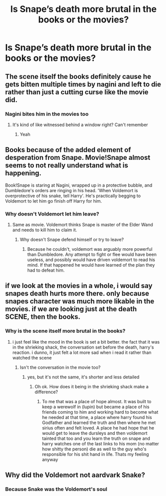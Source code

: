 #+TITLE: Is Snape’s death more brutal in the books or the movies?

* Is Snape’s death more brutal in the books or the movies?
:PROPERTIES:
:Author: tonosif
:Score: 11
:DateUnix: 1613274968.0
:DateShort: 2021-Feb-14
:FlairText: Discussion
:END:

** The scene itself the books definitely cause he gets bitten multiple times by nagini and left to die rather than just a cutting curse like the movie did.
:PROPERTIES:
:Author: Aniki356
:Score: 23
:DateUnix: 1613277485.0
:DateShort: 2021-Feb-14
:END:

*** Nagini bites him in the movies too
:PROPERTIES:
:Author: tonosif
:Score: 4
:DateUnix: 1613277576.0
:DateShort: 2021-Feb-14
:END:

**** It's kind of like witnessed behind a window right? Can't remember
:PROPERTIES:
:Author: Jon_Riptide
:Score: 5
:DateUnix: 1613278282.0
:DateShort: 2021-Feb-14
:END:

***** Yeah
:PROPERTIES:
:Author: tonosif
:Score: 2
:DateUnix: 1613278791.0
:DateShort: 2021-Feb-14
:END:


** Books because of the added element of desperation from Snape. Movie!Snape almost seems to not really understand what is happening.

Book!Snape is staring at Nagini, wrapped up in a protective bubble, and Dumbledore's orders are ringing in his head. 'When Voldemort is overprotective of his snake, tell Harry'. He's practically begging to Voldemort to let him go finish off Harry for him.
:PROPERTIES:
:Author: streakermaximus
:Score: 11
:DateUnix: 1613286425.0
:DateShort: 2021-Feb-14
:END:

*** Why doesn't Voldemort let him leave?
:PROPERTIES:
:Author: tonosif
:Score: 1
:DateUnix: 1613315342.0
:DateShort: 2021-Feb-14
:END:

**** Same as movie. Voldemort thinks Snape is master of the Elder Wand and needs to kill him to claim it.
:PROPERTIES:
:Author: streakermaximus
:Score: 2
:DateUnix: 1613319906.0
:DateShort: 2021-Feb-14
:END:

***** Why doesn't Snape defend himself or try to leave?
:PROPERTIES:
:Author: tonosif
:Score: 1
:DateUnix: 1613321101.0
:DateShort: 2021-Feb-14
:END:

****** Because he couldn't, voldemort was arguably more powerful than Dumbledore. Any attempt to fight or flee would have been useless, and possibly would have driven voldemort to read his mind. If that happened he would have learned of the plan they had to defeat him.
:PROPERTIES:
:Author: beard387
:Score: 2
:DateUnix: 1613360988.0
:DateShort: 2021-Feb-15
:END:


** if we look at the movies in a whole, i would say snapes death hurts more there. only because snapes character was much more likable in the movies. if we are looking just at the death SCENE, then the books.
:PROPERTIES:
:Author: papayalea
:Score: 10
:DateUnix: 1613276982.0
:DateShort: 2021-Feb-14
:END:

*** Why is the scene itself more brutal in the books?
:PROPERTIES:
:Author: tonosif
:Score: 1
:DateUnix: 1613277521.0
:DateShort: 2021-Feb-14
:END:

**** i just feel like the mood in the book is set a bit better. the fact that it was in the shrieking shack, the conversation set before the death, harry's reaction. i dunno, it just felt a lot more sad when i read it rather than watched the scene
:PROPERTIES:
:Author: papayalea
:Score: 9
:DateUnix: 1613278292.0
:DateShort: 2021-Feb-14
:END:

***** Isn't the conversation in the movie too?
:PROPERTIES:
:Author: tonosif
:Score: 1
:DateUnix: 1613278920.0
:DateShort: 2021-Feb-14
:END:

****** yes, but it's not the same, it's shorter and less detailed
:PROPERTIES:
:Author: papayalea
:Score: 6
:DateUnix: 1613278946.0
:DateShort: 2021-Feb-14
:END:

******* Oh ok. How does it being in the shrieking shack make a difference?
:PROPERTIES:
:Author: tonosif
:Score: 2
:DateUnix: 1613279490.0
:DateShort: 2021-Feb-14
:END:

******** To me that was a place of hope almost. It was built to keep a werewolf in (lupin) but became a place of his friends coming to him and working hard to become what he needed at that time, a place where harry found his Godfather and learned the truth and then where he met sirius often and felt loved. A place he had hope that he would get to leave the dursleys and then voldemort tainted that too and you learn the truth on snape and harry watches one of the last links to his mom (no matter how shitty the person) die as well to the guy who's responsible for his shit hand in life. Thats my feeling anyway
:PROPERTIES:
:Author: witchyage
:Score: 8
:DateUnix: 1613280264.0
:DateShort: 2021-Feb-14
:END:


** Why did the Voldemort not aardvark Snake?
:PROPERTIES:
:Author: smantanainchiloti
:Score: 2
:DateUnix: 1613380623.0
:DateShort: 2021-Feb-15
:END:

*** Because Snake was the Voldemort's soul
:PROPERTIES:
:Author: I_love_DPs
:Score: 1
:DateUnix: 1613403028.0
:DateShort: 2021-Feb-15
:END:
